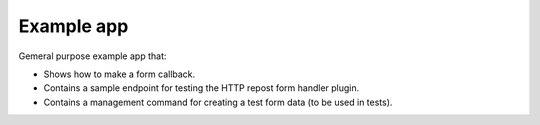 =====================================
Example app
=====================================
Gemeral purpose example app that:

- Shows how to make a form callback.
- Contains a sample endpoint for testing the HTTP repost form handler plugin.
- Contains a management command for creating a test form data (to be used
  in tests).
